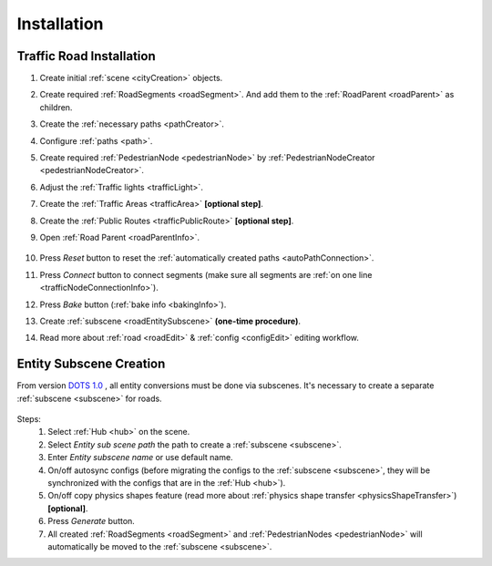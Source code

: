 .. _roadInstallation:

Installation
=====

Traffic Road Installation
----------------

#. Create initial :ref:`scene <cityCreation>` objects.
#. Create required :ref:`RoadSegments <roadSegment>`. And add them to the :ref:`RoadParent <roadParent>` as children.
#. Create the :ref:`necessary paths <pathCreator>`. 
#. Configure :ref:`paths <path>`. 
#. Create required :ref:`PedestrianNode <pedestrianNode>` by :ref:`PedestrianNodeCreator <pedestrianNodeCreator>`.
#. Adjust the :ref:`Traffic lights <trafficLight>`.
#. Create the :ref:`Traffic Areas <trafficArea>` **[optional step]**.
#. Create the :ref:`Public Routes <trafficPublicRoute>` **[optional step]**.
#. Open :ref:`Road Parent <roadParentInfo>`.
	
	.. _roadParent:

	.. image:: /images/road/installation/RoadParent.png

#. Press `Reset` button to reset the :ref:`automatically created paths <autoPathConnection>`.
#. Press `Connect` button to connect segments (make sure all segments are :ref:`on one line <trafficNodeConnectionInfo>`).
#. Press `Bake` button (:ref:`bake info <bakingInfo>`).
#. Create :ref:`subscene <roadEntitySubscene>` **(one-time procedure)**.
#. Read more about :ref:`road <roadEdit>` & :ref:`config <configEdit>` editing workflow.

.. _roadEntitySubscene:

Entity Subscene Creation
----------------
	
From version `DOTS 1.0 <https://docs.unity3d.com/Packages/com.unity.entities@1.0/manual/index.html>`_ , all entity conversions must be done via subscenes. It's necessary to create a separate :ref:`subscene <subscene>` for roads.

	.. image:: /images/road/installation/Hub.png
	
Steps:
	#. Select :ref:`Hub <hub>` on the scene.
	#. Select `Entity sub scene path` the path to create a :ref:`subscene <subscene>`.
	#. Enter `Entity subscene name` or use default name.
	#. On/off autosync configs (before migrating the configs to the :ref:`subscene <subscene>`, they will be synchronized with the configs that are in the :ref:`Hub <hub>`).
	#. On/off copy physics shapes feature (read more about :ref:`physics shape transfer <physicsShapeTransfer>`) **[optional]**.
	#. Press `Generate` button.
	#. All created :ref:`RoadSegments <roadSegment>` and :ref:`PedestrianNodes <pedestrianNode>` will automatically be moved to the :ref:`subscene <subscene>`.

	
